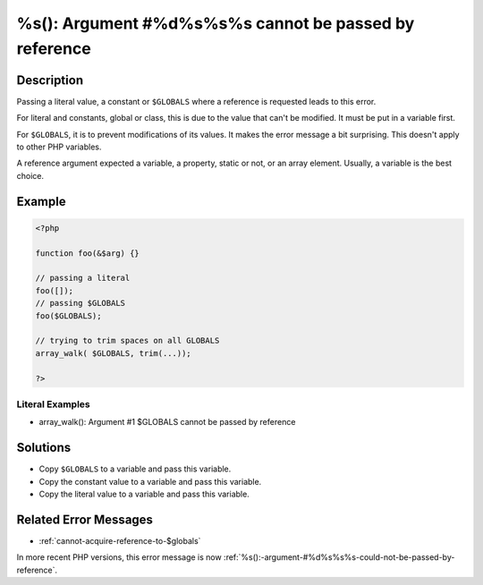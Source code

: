 .. _%s():-argument-#%d%s%s%s-cannot-be-passed-by-reference:

%s(): Argument #%d%s%s%s cannot be passed by reference
------------------------------------------------------
 
.. meta::
	:description:
		%s(): Argument #%d%s%s%s cannot be passed by reference: Passing a literal value, a constant or ``$GLOBALS`` where a reference is requested leads to this error.
	:og:image: https://php-changed-behaviors.readthedocs.io/en/latest/_static/logo.png
	:og:type: article
	:og:title: %s(): Argument #%d%s%s%s cannot be passed by reference
	:og:description: Passing a literal value, a constant or ``$GLOBALS`` where a reference is requested leads to this error
	:og:url: https://php-errors.readthedocs.io/en/latest/messages/%25s%28%29%3A-argument-%23%25d%25s%25s%25s-cannot-be-passed-by-reference.html
	:og:locale: en
	:twitter:card: summary_large_image
	:twitter:site: @exakat
	:twitter:title: %s(): Argument #%d%s%s%s cannot be passed by reference
	:twitter:description: %s(): Argument #%d%s%s%s cannot be passed by reference: Passing a literal value, a constant or ``$GLOBALS`` where a reference is requested leads to this error
	:twitter:creator: @exakat
	:twitter:image:src: https://php-changed-behaviors.readthedocs.io/en/latest/_static/logo.png

.. raw:: html

	<script type="application/ld+json">{"@context":"https:\/\/schema.org","@graph":[{"@type":"WebPage","@id":"https:\/\/php-errors.readthedocs.io\/en\/latest\/tips\/%s():-argument-#%d%s%s%s-cannot-be-passed-by-reference.html","url":"https:\/\/php-errors.readthedocs.io\/en\/latest\/tips\/%s():-argument-#%d%s%s%s-cannot-be-passed-by-reference.html","name":"%s(): Argument #%d%s%s%s cannot be passed by reference","isPartOf":{"@id":"https:\/\/www.exakat.io\/"},"datePublished":"Wed, 29 Jan 2025 09:56:28 +0000","dateModified":"Wed, 29 Jan 2025 09:56:28 +0000","description":"Passing a literal value, a constant or ``$GLOBALS`` where a reference is requested leads to this error","inLanguage":"en-US","potentialAction":[{"@type":"ReadAction","target":["https:\/\/php-tips.readthedocs.io\/en\/latest\/tips\/%s():-argument-#%d%s%s%s-cannot-be-passed-by-reference.html"]}]},{"@type":"WebSite","@id":"https:\/\/www.exakat.io\/","url":"https:\/\/www.exakat.io\/","name":"Exakat","description":"Smart PHP static analysis","inLanguage":"en-US"}]}</script>

Description
___________
 
Passing a literal value, a constant or ``$GLOBALS`` where a reference is requested leads to this error. 

For literal and constants, global or class, this is due to the value that can't be modified. It must be put in a variable first.

For ``$GLOBALS``, it is to prevent modifications of its values. It makes the error message a bit surprising. This doesn't apply to other PHP variables.

A reference argument expected a variable, a property, static or not, or an array element. Usually, a variable is the best choice.

Example
_______

.. code-block:: php

   <?php
   
   function foo(&$arg) {}
   
   // passing a literal
   foo([]);
   // passing $GLOBALS
   foo($GLOBALS);
   
   // trying to trim spaces on all GLOBALS
   array_walk( $GLOBALS, trim(...));
   
   ?>


Literal Examples
****************
+ array_walk(): Argument #1 $GLOBALS cannot be passed by reference

Solutions
_________

+ Copy ``$GLOBALS`` to a variable and pass this variable.
+ Copy the constant value to a variable and pass this variable.
+ Copy the literal value to a variable and pass this variable.

Related Error Messages
______________________

+ :ref:`cannot-acquire-reference-to-$globals`


In more recent PHP versions, this error message is now :ref:`%s():-argument-#%d%s%s%s-could-not-be-passed-by-reference`.
